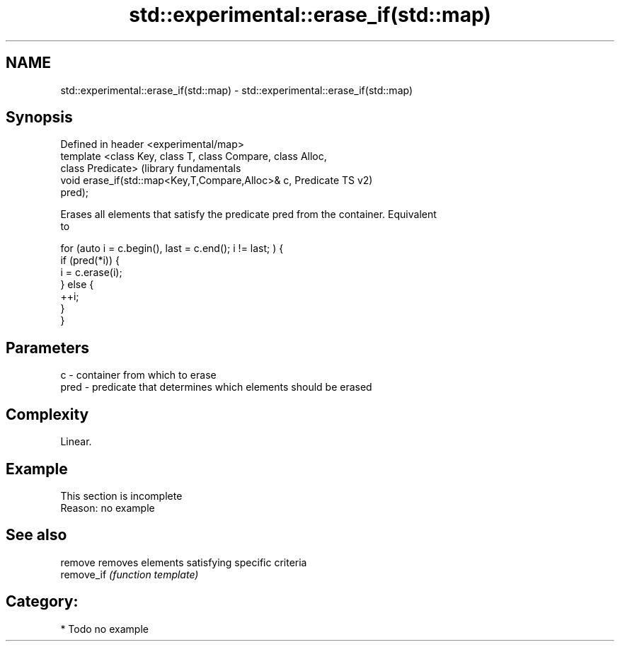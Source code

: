 .TH std::experimental::erase_if(std::map) 3 "Apr  2 2017" "2.1 | http://cppreference.com" "C++ Standard Libary"
.SH NAME
std::experimental::erase_if(std::map) \- std::experimental::erase_if(std::map)

.SH Synopsis
   Defined in header <experimental/map>
   template <class Key, class T, class Compare, class Alloc,
   class Predicate>                                               (library fundamentals
   void erase_if(std::map<Key,T,Compare,Alloc>& c, Predicate      TS v2)
   pred);

   Erases all elements that satisfy the predicate pred from the container. Equivalent
   to

 for (auto i = c.begin(), last = c.end(); i != last; ) {
   if (pred(*i)) {
     i = c.erase(i);
   } else {
     ++i;
   }
 }

.SH Parameters

   c    - container from which to erase
   pred - predicate that determines which elements should be erased

.SH Complexity

   Linear.

.SH Example

    This section is incomplete
    Reason: no example

.SH See also

   remove    removes elements satisfying specific criteria
   remove_if \fI(function template)\fP

.SH Category:

     * Todo no example
